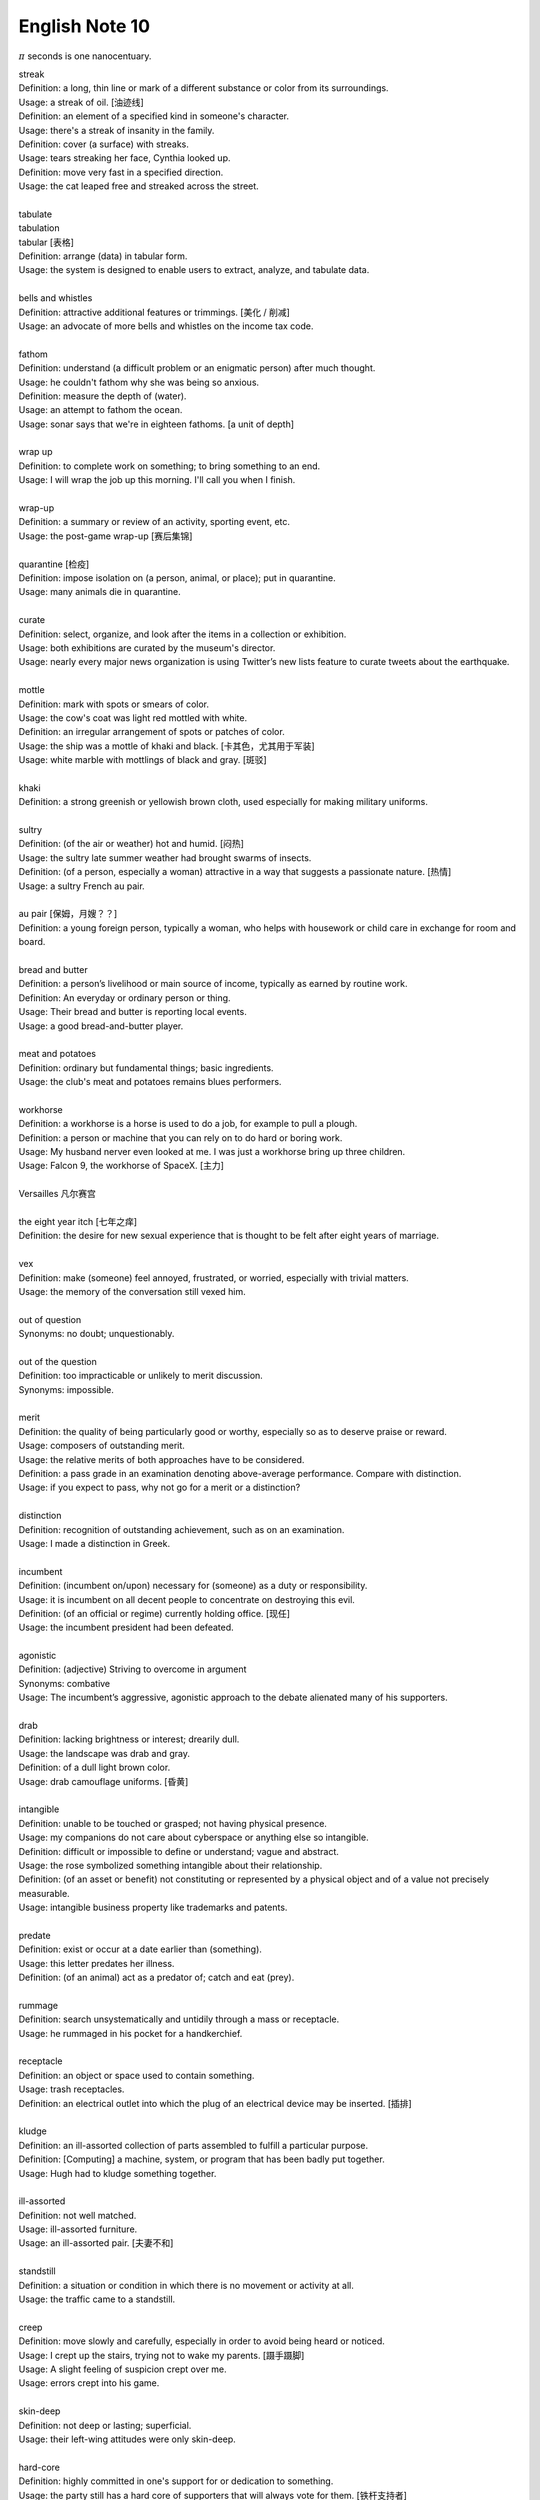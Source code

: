 ***************
English Note 10
***************

:math:`\pi` seconds is one nanocentuary.

| streak
| Definition: a long, thin line or mark of a different substance or color from its surroundings.
| Usage: a streak of oil. [油迹线]
| Definition: an element of a specified kind in someone's character.
| Usage: there's a streak of insanity in the family.
| Definition: cover (a surface) with streaks.
| Usage: tears streaking her face, Cynthia looked up.
| Definition: move very fast in a specified direction.
| Usage: the cat leaped free and streaked across the street.
| 
| tabulate
| tabulation
| tabular [表格]
| Definition: arrange (data) in tabular form.
| Usage: the system is designed to enable users to extract, analyze, and tabulate data.
| 
| bells and whistles
| Definition: attractive additional features or trimmings. [美化 / 削减]
| Usage: an advocate of more bells and whistles on the income tax code. 
| 
| fathom
| Definition: understand (a difficult problem or an enigmatic person) after much thought.
| Usage: he couldn't fathom why she was being so anxious.
| Definition: measure the depth of (water).
| Usage: an attempt to fathom the ocean.
| Usage: sonar says that we're in eighteen fathoms. [a unit of depth]
| 
| wrap up
| Definition: to complete work on something; to bring something to an end. 
| Usage: I will wrap the job up this morning. I'll call you when I finish.
| 
| wrap-up
| Definition: a summary or review of an activity, sporting event, etc.
| Usage: the post-game wrap-up [赛后集锦]
| 
| quarantine [检疫]
| Definition: impose isolation on (a person, animal, or place); put in quarantine.
| Usage: many animals die in quarantine.
| 
| curate
| Definition: select, organize, and look after the items in a collection or exhibition.
| Usage: both exhibitions are curated by the museum's director.
| Usage: nearly every major news organization is using Twitter’s new lists feature to curate tweets about the earthquake.
| 
| mottle
| Definition: mark with spots or smears of color.
| Usage: the cow's coat was light red mottled with white.
| Definition: an irregular arrangement of spots or patches of color.
| Usage: the ship was a mottle of khaki and black. [卡其色，尤其用于军装]
| Usage: white marble with mottlings of black and gray. [斑驳]
| 
| khaki
| Definition: a strong greenish or yellowish brown cloth, used especially for making military uniforms.
| 
| sultry
| Definition: (of the air or weather) hot and humid. [闷热]
| Usage: the sultry late summer weather had brought swarms of insects.
| Definition: (of a person, especially a woman) attractive in a way that suggests a passionate nature. [热情]
| Usage: a sultry French au pair.
| 
| au pair [保姆，月嫂？？]
| Definition: a young foreign person, typically a woman, who helps with housework or child care in exchange for room and board.
| 
| bread and butter
| Definition: a person’s livelihood or main source of income, typically as earned by routine work.
| Definition: An everyday or ordinary person or thing.
| Usage: Their bread and butter is reporting local events.
| Usage: a good bread-and-butter player.
| 
| meat and potatoes
| Definition: ordinary but fundamental things; basic ingredients.
| Usage: the club's meat and potatoes remains blues performers.
| 
| workhorse
| Definition: a workhorse is a horse is used to do a job, for example to pull a plough.
| Definition: a person or machine that you can rely on to do hard or boring work.
| Usage: My husband nerver even looked at me. I was just a workhorse bring up three children.
| Usage: Falcon 9, the workhorse of SpaceX. [主力]
| 
| Versailles 凡尔赛宫
| 
| the eight year itch [七年之痒]
| Definition: the desire for new sexual experience that is thought to be felt after eight years of marriage.
| 
| vex
| Definition: make (someone) feel annoyed, frustrated, or worried, especially with trivial matters.
| Usage: the memory of the conversation still vexed him.
| 
| out of question
| Synonyms: no doubt; unquestionably.
| 
| out of the question
| Definition: too impracticable or unlikely to merit discussion.
| Synonyms: impossible.
| 
| merit
| Definition: the quality of being particularly good or worthy, especially so as to deserve praise or reward.
| Usage: composers of outstanding merit.
| Usage: the relative merits of both approaches have to be considered.
| Definition: a pass grade in an examination denoting above-average performance. Compare with distinction.
| Usage: if you expect to pass, why not go for a merit or a distinction?
| 
| distinction
| Definition: recognition of outstanding achievement, such as on an examination.
| Usage: I made a distinction in Greek.
| 
| incumbent
| Definition: (incumbent on/upon) necessary for (someone) as a duty or responsibility.
| Usage: it is incumbent on all decent people to concentrate on destroying this evil.
| Definition: (of an official or regime) currently holding office. [现任]
| Usage: the incumbent president had been defeated.
| 
| agonistic
| Definition: (adjective) Striving to overcome in argument
| Synonyms: combative
| Usage: The incumbent’s aggressive, agonistic approach to the debate alienated many of his supporters.
| 
| drab
| Definition: lacking brightness or interest; drearily dull.
| Usage: the landscape was drab and gray.
| Definition: of a dull light brown color.
| Usage: drab camouflage uniforms. [昏黄]
| 
| intangible
| Definition: unable to be touched or grasped; not having physical presence.
| Usage: my companions do not care about cyberspace or anything else so intangible.
| Definition: difficult or impossible to define or understand; vague and abstract.
| Usage: the rose symbolized something intangible about their relationship.
| Definition: (of an asset or benefit) not constituting or represented by a physical object and of a value not precisely measurable.
| Usage: intangible business property like trademarks and patents.
| 
| predate
| Definition: exist or occur at a date earlier than (something).
| Usage: this letter predates her illness.
| Definition: (of an animal) act as a predator of; catch and eat (prey).
|
| rummage
| Definition: search unsystematically and untidily through a mass or receptacle.
| Usage: he rummaged in his pocket for a handkerchief.
| 
| receptacle
| Definition: an object or space used to contain something.
| Usage: trash receptacles.
| Definition: an electrical outlet into which the plug of an electrical device may be inserted. [插排]
| 
| kludge
| Definition: an ill-assorted collection of parts assembled to fulfill a particular purpose.
| Definition: [Computing] a machine, system, or program that has been badly put together.
| Usage: Hugh had to kludge something together.
| 
| ill-assorted
| Definition: not well matched.
| Usage: ill-assorted furniture.
| Usage: an ill-assorted pair. [夫妻不和]
| 
| standstill
| Definition: a situation or condition in which there is no movement or activity at all.
| Usage: the traffic came to a standstill.
| 
| creep
| Definition: move slowly and carefully, especially in order to avoid being heard or noticed.
| Usage: I crept up the stairs, trying not to wake my parents. [蹑手蹑脚]
| Usage: A slight feeling of suspicion crept over me. 
| Usage: errors crept into his game.
|
| skin-deep
| Definition: not deep or lasting; superficial.
| Usage: their left-wing attitudes were only skin-deep.
| 
| hard-core
| Definition: highly committed in one's support for or dedication to something.
| Usage: the party still has a hard core of supporters that will always vote for them. [铁杆支持者]
| Usage: hardcore gamers. [硬核玩家, 多代指愣头青]
| 
| junkie
| Definition: a drug addict. [瘾君子]
| Definition: a person with a compulsive habit or obsessive dependency on something.
| Usage: a hard-core code junkie.
| 
| glutton
| gluttony
| Definition: a person who eats too much. [饕餮]
| Definition: a person who is excessively fond of or always eager for somthing.
| Synonyms: mania.
| Usage: A glutton of adventure. [冒险狂]
| **Seven sin**: gluttony, greed, sloth, wrath, pride, lust, envy [七宗罪]
| 
| bug
| Definition: conceal a miniature microphone in a room or telephone in order to monitor or record someone’s conversation.
| Usage: The phones in the presidential palace were bugged. [监听]
| Usage: They bugged her hotel room.
| Definition: irritate, annoy or bother someone
| Usage: A persistent reporter was bugging me.
| Definition: an enthusiastic interest in something as a sport or a hobby.
| Usage: A travel bug. [驴友]
| Idiom: bug off
| Definition: leave quickly, go off; a rude way of telling someone to go away.
| Usage: If you see the enemy troop, bug off.
| Idiom: bug the heck out of
| Definition: heck is a polite way of saying hell, to bug the heck out of is to be so irritating that even hell would complain.
| 
| garish
| Definition: very brightly coloured in an unpleasant way.
| Usage: garish clothes. [衣服花里胡哨]
| 
| novice
| Synonyms: beginner
| Usage: He was a complete novice in foreign affairs.
| 
| neophyte
| Definition: a person who is new to a subject, skill, or belief.
| Usage: four-day cooking classes are offered to neophytes and experts.
| 
| ransom
| Definition: a sum of money or other payment demanded or paid for the release of a prisoner.
| Definition: obtain the release of (a prisoner) by making a payment demanded.
| Usage: the lord was captured in war and had to be ransomed. [赎金]
| 
| pet peeve
| Definition: something that a particular person finds especially annoying.
| Usage: one of my biggest pet peeves is poor customer service.
| 
| nevertheless
| Definition: in spite of that; notwithstanding; all the same.
| Synonyms: nonetheless.
| Usage: statements which, although literally true, are nevertheless misleading.
| Usage: it was the barest of welcomes, but it was a welcome nonetheless.
| 
| highbrow
| Definition: scholarly or rarefied in taste. [曲高和寡]
| Usage: innovatory art had a small, mostly highbrow following.
| 
| annotate
| annotation
| Definition: add notes to (a text or diagram) giving explanation or comment.
| Usage: documentation should be annotated with explanatory notes.
| 
| entail
| Definition: involve (something) as a necessary or inevitable part or consequence.
| Usage: a situation that entails considerable risks.
| 
| vendor
| Definition: a person or company offering something for sale, especially a trader in the street. [商贩，路边摊]
| Usage: an Italian ice cream vendor.
| 
| alchemy [炼金术]
| alchemist
| Definition: a person who practices alchemy.
| Usage: phosphorus [磷] was discovered by German alchemist Hennig Brand in 1669.
| Definition:  a person who transforms or creates something through a seemingly magical process.
| Usage: some highly imaginative tax shelters [避税天堂] dreamed up by the accounting alchemists.
| 
| dispense
| Definition: distribute or provide (a service or information) to a number of people.
| Usage: he dispensed a gentle pat on Claude's back.
| Definition: (of a machine) supply (a product or cash).
| Usage: the machines dispense a range of drinks and snacks.
| Definition: (of a pharmacist) make up and give out (medicine) according to a doctor's prescription. [按处方配药]
| Definition: (dispense with) manage without; get rid of.
| Usage: let's dispense with the formalities, shall we? [免去客套]
| Phrase: dispense with someone's services
| Definition: dismiss someone from a job.
| 
| acyclic
| Definition: not displaying or forming part of a cycle.
| Definition: (of a woman) not having a menstrual cycle. [月经]
| Definition: (chemistry) (of a compound or molecule) containing no rings of atoms.
| 
| resuscitate
| resuscitation
| Definition: revive (someone) from unconsciousness or apparent death.
| Usage: an ambulance crew tried to resuscitate him.
| Definition: make (something such as an idea or enterprise) active or vigorous again.
| Usage: measures to resuscitate the ailing Japanese economy. [复苏]

.. figure:: images/artifical_respiration.png

   Artificial respiration/ventilation [人工呼吸]

   artificial respiration. the stimulation of natural respiratory functions 
   in persons whose breathing has failed or in newborn infants by artificially 
   forcing air into and out of the lungs.

.. figure:: images/monet_the_forest.jpg

   Monet still makes an impression
   
   Was there frost in your neighborhood this morning? More than 100 years ago, 
   impressionist painter **Claude Monet** painted this wintry scene, called **The Frost,** 
   in the French commune of Vétheuil, where he lived from 1878 to 1881. We’re showing 
   it today in honor of his birthday. Monet is considered a father of **impressionism,** 
   the artistic movement characterized by thin brushstrokes and depicting the visual 
   impression of the moment–especially in terms of light and color. The term impressionism 
   derives from a review of Monet’s painting ‘Impression, Sunrise,’ which he exhibited in 1874. 
   Happy birthday, Claude! 